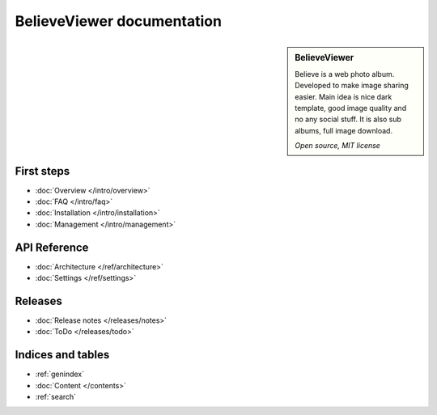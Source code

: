 ===========================
BelieveViewer documentation
===========================

.. sidebar:: BelieveViewer

    Believe is a web photo album. Developed to make image sharing easier.
    Main idea is nice dark template, good image quality and no any social stuff.
    It is also sub albums, full image download.

    *Open source, MIT license*


First steps
===========

* :doc:`Overview </intro/overview>`
* :doc:`FAQ </intro/faq>`
* :doc:`Installation </intro/installation>`
* :doc:`Management </intro/management>`


API Reference
=============

* :doc:`Architecture </ref/architecture>`
* :doc:`Settings </ref/settings>`


Releases
========

* :doc:`Release notes </releases/notes>`
* :doc:`ToDo </releases/todo>`


Indices and tables
==================

* :ref:`genindex`
* :doc:`Content </contents>`
* :ref:`search`

